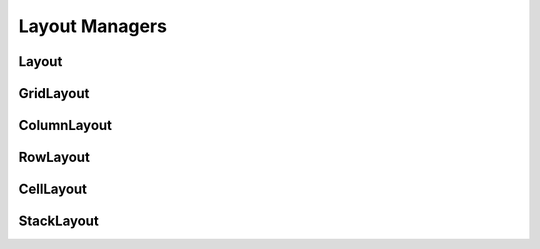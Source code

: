 Layout Managers
===============

Layout
------

GridLayout
----------

ColumnLayout
------------

RowLayout
---------

CellLayout
----------

StackLayout
-----------
